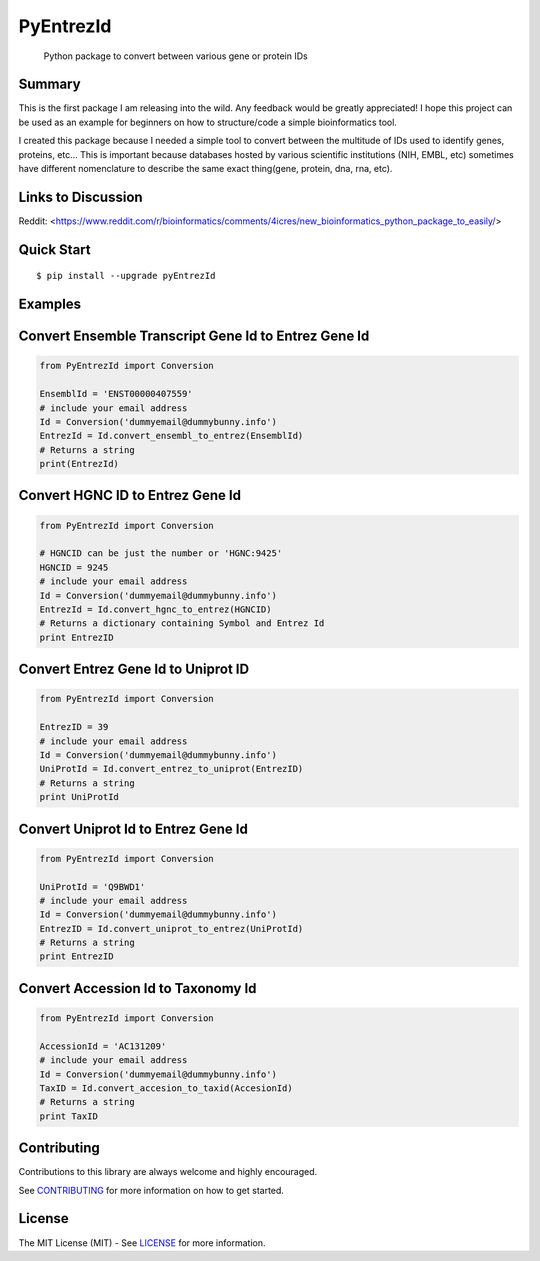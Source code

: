 PyEntrezId
==========

    Python package to convert between various gene or protein IDs

.. image:: https://travis-ci.org/lwgray/pyEntrezId.svg?branch=master
   :target: https://travis-ci.org/lwgray/pyEntrezId
.. image:: https://coveralls.io/repos/github/lwgray/pyEntrezId/badge.svg?branch=master
   :target: https://coveralls.io/github/lwgray/pyEntrezId?branch=master    
.. image:: https://img.shields.io/pypi/v/pyEntrezId.svg
   :target: https://pypi.python.org/pypi/pyEntrezId
.. image:: https://img.shields.io/pypi/pyversions/PyEntrezId.svg
   :target: https://pypi.python.org/pypi/PyEntrezId
.. image:: https://img.shields.io/badge/license-MIT-blue.svg
   :target: https://raw.githubusercontent.com/lwgray/lwgray/pyEntrezId/master/LICENSE


Summary
-------

This is the first package I am releasing into the wild. Any feedback would be greatly appreciated!
I hope this project can be used as an example for beginners on how to structure/code a simple bioinformatics tool.

I created this package because I needed a simple tool to convert between the multitude of IDs used to identify genes, proteins, etc...  
This is important because databases hosted by various scientific institutions (NIH, EMBL, etc) sometimes have different nomenclature to describe the same exact thing(gene, protein, dna, rna, etc).

Links to Discussion
-------------------
Reddit: <https://www.reddit.com/r/bioinformatics/comments/4icres/new_bioinformatics_python_package_to_easily/>


Quick Start
-----------

::

    $ pip install --upgrade pyEntrezId

Examples
--------

Convert Ensemble Transcript Gene Id to Entrez Gene Id
-----------------------------------------------------

.. code:: python

    from PyEntrezId import Conversion
    
    EnsemblId = 'ENST00000407559'
    # include your email address
    Id = Conversion('dummyemail@dummybunny.info')
    EntrezId = Id.convert_ensembl_to_entrez(EnsemblId)
    # Returns a string 
    print(EntrezId)


Convert HGNC ID to Entrez Gene Id
---------------------------------

.. code:: python

    from PyEntrezId import Conversion
    
    # HGNCID can be just the number or 'HGNC:9425'
    HGNCID = 9245
    # include your email address
    Id = Conversion('dummyemail@dummybunny.info')
    EntrezId = Id.convert_hgnc_to_entrez(HGNCID)
    # Returns a dictionary containing Symbol and Entrez Id
    print EntrezID


Convert Entrez Gene Id to Uniprot ID
------------------------------------

.. code:: python

    from PyEntrezId import Conversion
    
    EntrezID = 39
    # include your email address
    Id = Conversion('dummyemail@dummybunny.info')
    UniProtId = Id.convert_entrez_to_uniprot(EntrezID)
    # Returns a string
    print UniProtId


Convert Uniprot Id to Entrez Gene Id
------------------------------------

.. code:: python

    from PyEntrezId import Conversion
    
    UniProtId = 'Q9BWD1'
    # include your email address
    Id = Conversion('dummyemail@dummybunny.info')
    EntrezID = Id.convert_uniprot_to_entrez(UniProtId)
    # Returns a string
    print EntrezID


Convert Accession Id to Taxonomy Id
-----------------------------------

.. code:: python

    from PyEntrezId import Conversion
    
    AccessionId = 'AC131209'
    # include your email address
    Id = Conversion('dummyemail@dummybunny.info')
    TaxID = Id.convert_accesion_to_taxid(AccesionId)
    # Returns a string
    print TaxID

Contributing
------------

Contributions to this library are always welcome and highly encouraged.

See `CONTRIBUTING`_ for more information on how to get started.

.. _CONTRIBUTING: https://github.com/GoogleCloudPlatform/gcloud-python/blob/master/CONTRIBUTING.rst

License
-------

The MIT License (MIT) - See `LICENSE`_ for more information.

.. _LICENSE: https://github.com/lwgray/PyEntrezID/blob/master/LICENSE
